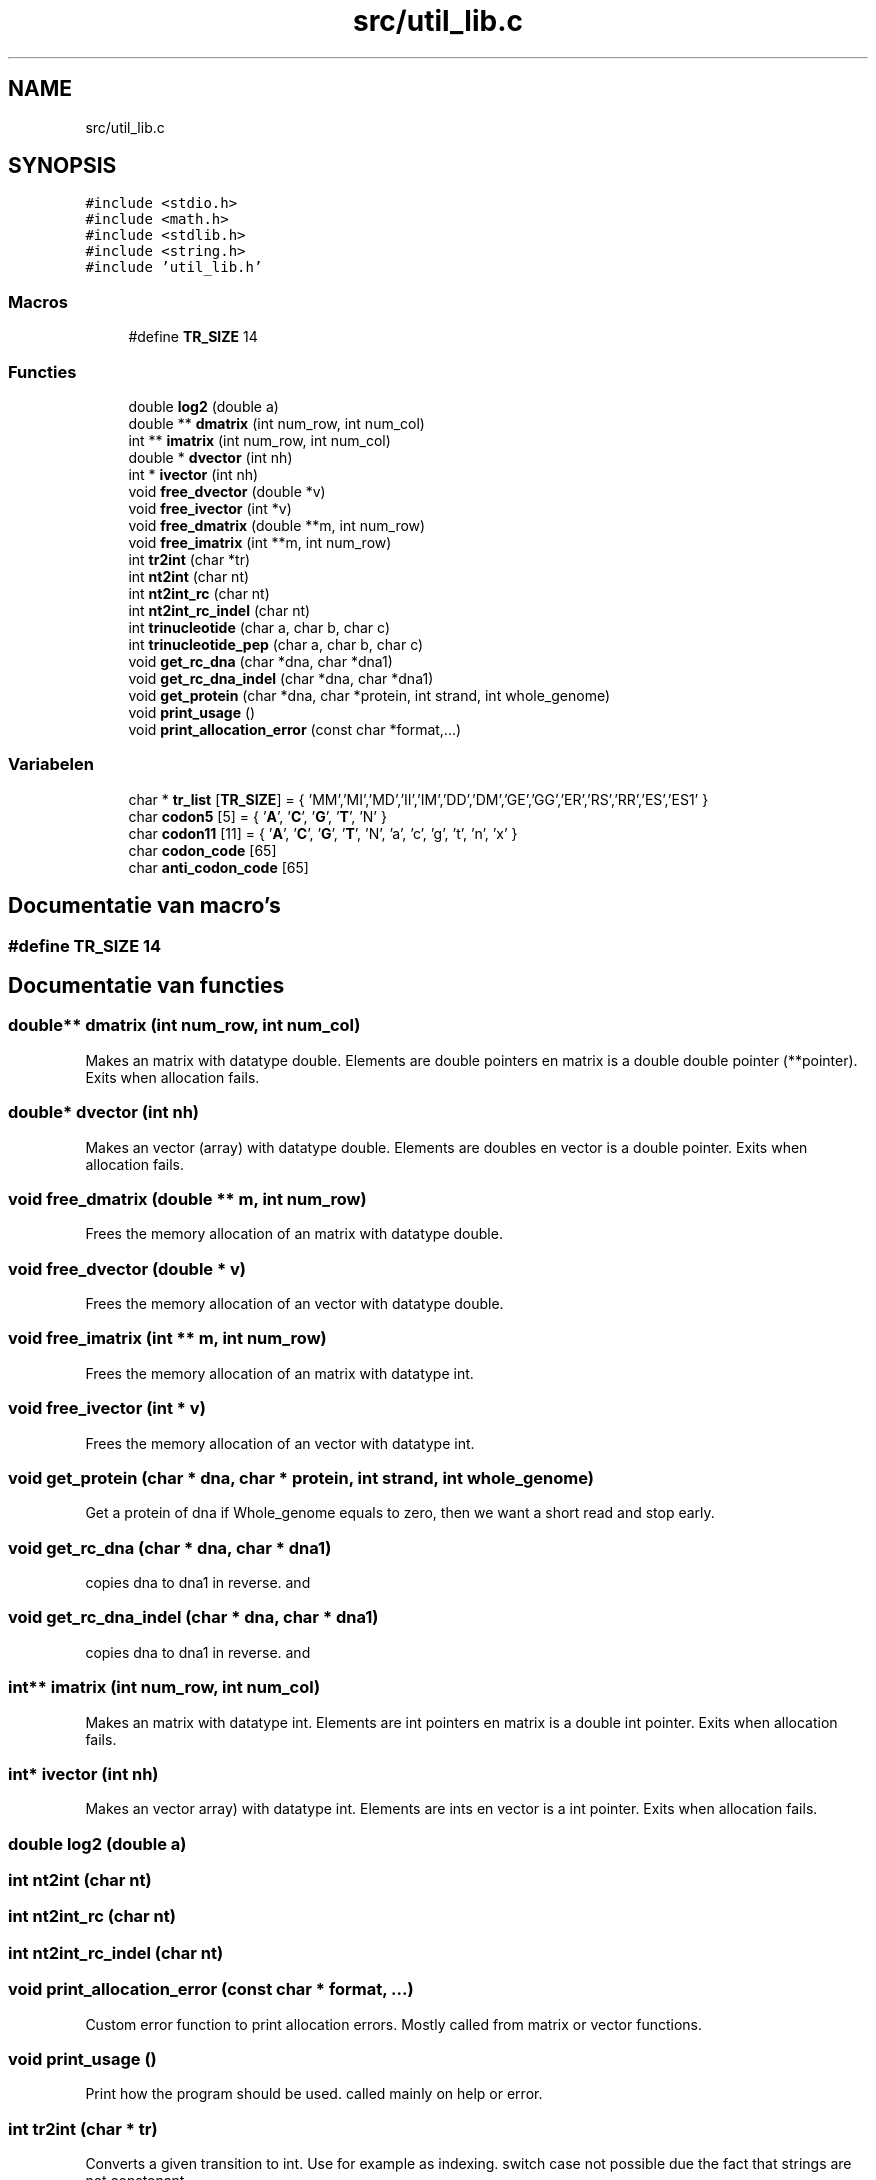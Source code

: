 .TH "src/util_lib.c" 3 "Vr 12 Jun 2020" "Version 0.1" "FragScanTibo" \" -*- nroff -*-
.ad l
.nh
.SH NAME
src/util_lib.c
.SH SYNOPSIS
.br
.PP
\fC#include <stdio\&.h>\fP
.br
\fC#include <math\&.h>\fP
.br
\fC#include <stdlib\&.h>\fP
.br
\fC#include <string\&.h>\fP
.br
\fC#include 'util_lib\&.h'\fP
.br

.SS "Macros"

.in +1c
.ti -1c
.RI "#define \fBTR_SIZE\fP   14"
.br
.in -1c
.SS "Functies"

.in +1c
.ti -1c
.RI "double \fBlog2\fP (double a)"
.br
.ti -1c
.RI "double ** \fBdmatrix\fP (int num_row, int num_col)"
.br
.ti -1c
.RI "int ** \fBimatrix\fP (int num_row, int num_col)"
.br
.ti -1c
.RI "double * \fBdvector\fP (int nh)"
.br
.ti -1c
.RI "int * \fBivector\fP (int nh)"
.br
.ti -1c
.RI "void \fBfree_dvector\fP (double *v)"
.br
.ti -1c
.RI "void \fBfree_ivector\fP (int *v)"
.br
.ti -1c
.RI "void \fBfree_dmatrix\fP (double **m, int num_row)"
.br
.ti -1c
.RI "void \fBfree_imatrix\fP (int **m, int num_row)"
.br
.ti -1c
.RI "int \fBtr2int\fP (char *tr)"
.br
.ti -1c
.RI "int \fBnt2int\fP (char nt)"
.br
.ti -1c
.RI "int \fBnt2int_rc\fP (char nt)"
.br
.ti -1c
.RI "int \fBnt2int_rc_indel\fP (char nt)"
.br
.ti -1c
.RI "int \fBtrinucleotide\fP (char a, char b, char c)"
.br
.ti -1c
.RI "int \fBtrinucleotide_pep\fP (char a, char b, char c)"
.br
.ti -1c
.RI "void \fBget_rc_dna\fP (char *dna, char *dna1)"
.br
.ti -1c
.RI "void \fBget_rc_dna_indel\fP (char *dna, char *dna1)"
.br
.ti -1c
.RI "void \fBget_protein\fP (char *dna, char *protein, int strand, int whole_genome)"
.br
.ti -1c
.RI "void \fBprint_usage\fP ()"
.br
.ti -1c
.RI "void \fBprint_allocation_error\fP (const char *format,\&.\&.\&.)"
.br
.in -1c
.SS "Variabelen"

.in +1c
.ti -1c
.RI "char * \fBtr_list\fP [\fBTR_SIZE\fP] = { 'MM','MI','MD','II','IM','DD','DM','GE','GG','ER','RS','RR','ES','ES1' }"
.br
.ti -1c
.RI "char \fBcodon5\fP [5] = { '\fBA\fP', '\fBC\fP', '\fBG\fP', '\fBT\fP', 'N' }"
.br
.ti -1c
.RI "char \fBcodon11\fP [11] = { '\fBA\fP', '\fBC\fP', '\fBG\fP', '\fBT\fP', 'N', 'a', 'c', 'g', 't', 'n', 'x' }"
.br
.ti -1c
.RI "char \fBcodon_code\fP [65]"
.br
.ti -1c
.RI "char \fBanti_codon_code\fP [65]"
.br
.in -1c
.SH "Documentatie van macro's"
.PP 
.SS "#define TR_SIZE   14"

.SH "Documentatie van functies"
.PP 
.SS "double** dmatrix (int num_row, int num_col)"
Makes an matrix with datatype double\&. Elements are double pointers en matrix is a double double pointer (**pointer)\&. Exits when allocation fails\&. 
.SS "double* dvector (int nh)"
Makes an vector (array) with datatype double\&. Elements are doubles en vector is a double pointer\&. Exits when allocation fails\&. 
.SS "void free_dmatrix (double ** m, int num_row)"
Frees the memory allocation of an matrix with datatype double\&. 
.SS "void free_dvector (double * v)"
Frees the memory allocation of an vector with datatype double\&. 
.SS "void free_imatrix (int ** m, int num_row)"
Frees the memory allocation of an matrix with datatype int\&. 
.SS "void free_ivector (int * v)"
Frees the memory allocation of an vector with datatype int\&. 
.SS "void get_protein (char * dna, char * protein, int strand, int whole_genome)"
Get a protein of dna if Whole_genome equals to zero, then we want a short read and stop early\&. 
.SS "void get_rc_dna (char * dna, char * dna1)"
copies dna to dna1 in reverse\&. and 
.SS "void get_rc_dna_indel (char * dna, char * dna1)"
copies dna to dna1 in reverse\&. and 
.SS "int** imatrix (int num_row, int num_col)"
Makes an matrix with datatype int\&. Elements are int pointers en matrix is a double int pointer\&. Exits when allocation fails\&. 
.SS "int* ivector (int nh)"
Makes an vector array) with datatype int\&. Elements are ints en vector is a int pointer\&. Exits when allocation fails\&. 
.SS "double log2 (double a)"

.SS "int nt2int (char nt)"

.SS "int nt2int_rc (char nt)"

.SS "int nt2int_rc_indel (char nt)"

.SS "void print_allocation_error (const char * format,  \&.\&.\&.)"
Custom error function to print allocation errors\&. Mostly called from matrix or vector functions\&. 
.SS "void print_usage ()"
Print how the program should be used\&. called mainly on help or error\&. 
.SS "int tr2int (char * tr)"
Converts a given transition to int\&. Use for example as indexing\&. switch case not possible due the fact that strings are not constonant\&. 
.SS "int trinucleotide (char a, char b, char c)"

.SS "int trinucleotide_pep (char a, char b, char c)"

.SH "Documentatie van variabelen"
.PP 
.SS "char anti_codon_code[65]"
\fBInitie\*(4le waarde:\fP
.PP
.nf
= { 'F','V','L','I',
                             'C','G','R','S',
                             'S','A','P','T',
                             'Y','D','H','N',
                             'L','V','L','M',
                             'W','G','R','R',
                             'S','A','P','T',
                             '*','E','Q','K',
                             'F','V','L','I',
                             'C','G','R','S',
                             'S','A','P','T',
                             'Y','D','H','N',
                             'L','V','L','I',
                             '*','G','R','R',
                             'S','A','P','T',
                             '*','E','Q','K','X'
                           }
.fi
.SS "char codon11[11] = { '\fBA\fP', '\fBC\fP', '\fBG\fP', '\fBT\fP', 'N', 'a', 'c', 'g', 't', 'n', 'x' }"

.SS "char codon5[5] = { '\fBA\fP', '\fBC\fP', '\fBG\fP', '\fBT\fP', 'N' }"

.SS "char codon_code[65]"
\fBInitie\*(4le waarde:\fP
.PP
.nf
= { 'K','N','K','N',
                        'T','T','T','T',
                        'R','S','R','S',
                        'I','I','M','I',
                        'Q','H','Q','H',
                        'P','P','P','P',
                        'R','R','R','R',
                        'L','L','L','L',
                        'E','D','E','D',
                        'A','A','A','A',
                        'G','G','G','G',
                        'V','V','V','V',
                        '*','Y','*','Y',
                        'S','S','S','S',
                        '*','C','W','C',
                        'L','F','L','F', 'X'
                      }
.fi
.SS "char* tr_list[\fBTR_SIZE\fP] = { 'MM','MI','MD','II','IM','DD','DM','GE','GG','ER','RS','RR','ES','ES1' }"

.SH "Auteur"
.PP 
Automatisch gegenereerd door Doxygen voor FragScanTibo uit de programmatekst\&.
